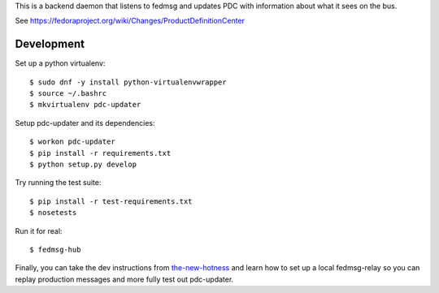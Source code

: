 This is a backend daemon that listens to fedmsg and updates PDC with
information about what it sees on the bus.

See https://fedoraproject.org/wiki/Changes/ProductDefinitionCenter

Development
-----------

Set up a python virtualenv::

    $ sudo dnf -y install python-virtualenvwrapper
    $ source ~/.bashrc
    $ mkvirtualenv pdc-updater

Setup pdc-updater and its dependencies::

    $ workon pdc-updater
    $ pip install -r requirements.txt
    $ python setup.py develop

Try running the test suite::

    $ pip install -r test-requirements.txt
    $ nosetests

Run it for real::

    $ fedmsg-hub

Finally, you can take the dev instructions from `the-new-hotness
<https://github.com/fedora-infra/the-new-hotness#hacking>`_ and learn how to
set up a local fedmsg-relay so you can replay production messages and more
fully test out pdc-updater.
